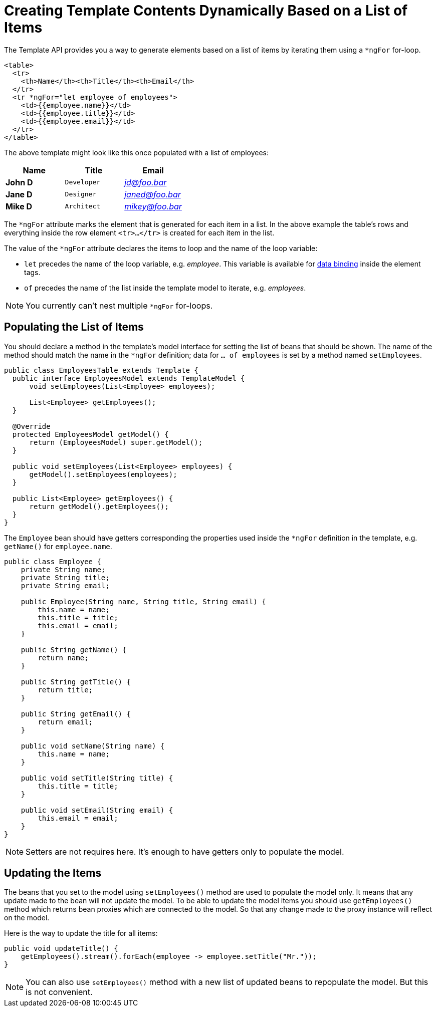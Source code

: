 ifdef::env-github[:outfilesuffix: .asciidoc]
= Creating Template Contents Dynamically Based on a List of Items

The Template API provides you a way to generate elements based on a list of items
by iterating them using a `*ngFor` for-loop.

[source,html]
----
<table>
  <tr>
    <th>Name</th><th>Title</th><th>Email</th>
  </tr>
  <tr *ngFor="let employee of employees">
    <td>{{employee.name}}</td>
    <td>{{employee.title}}</td>
    <td>{{employee.email}}</td>
  </tr>
</table>
----

The above template might look like this once populated with a list of employees:

[cols=">s,^m,e",options="header"]
|==========================
|Name   |Title     |Email
|John D |Developer | jd@foo.bar
|Jane D |Designer  | janed@foo.bar
|Mike D |Architect | mikey@foo.bar
|==========================

The `*ngFor` attribute marks the element that is generated for each item in a list.
In the above example the table's rows and everything inside the row element `<tr>...</tr>` is created for each item in the list.

The value of the `*ngFor` attribute declares the items to loop and the name of the loop variable:

* `let` precedes the name of the loop variable, e.g. _employee_.
This variable is available for <<tutorial-template-data-binding#,data binding>> inside
the element tags.
* `of` precedes the name of the list inside the template model to iterate, e.g. _employees_.

[NOTE]
You currently can't nest multiple `*ngFor` for-loops.

== Populating the List of Items

You should declare a method in the template's model interface for setting the list of beans that should be shown.
The name of the method should match the name in the `*ngFor` definition; data for `... of employees` is set by a method named `setEmployees`.

[source,java]
----
public class EmployeesTable extends Template {
  public interface EmployeesModel extends TemplateModel {
      void setEmployees(List<Employee> employees);
      
      List<Employee> getEmployees();
  }

  @Override
  protected EmployeesModel getModel() {
      return (EmployeesModel) super.getModel();
  }

  public void setEmployees(List<Employee> employees) {
      getModel().setEmployees(employees);
  }
  
  public List<Employee> getEmployees() {
      return getModel().getEmployees();
  }
}
----

The `Employee` bean should have getters corresponding the properties used inside the `*ngFor` definition in the template, e.g. `getName()` for `employee.name`.

[source,java]
----
public class Employee {
    private String name;
    private String title;
    private String email;

    public Employee(String name, String title, String email) {
        this.name = name;
        this.title = title;
        this.email = email;
    }

    public String getName() {
        return name;
    }

    public String getTitle() {
        return title;
    }

    public String getEmail() {
        return email;
    }
    
    public void setName(String name) {
        this.name = name;
    }

    public void setTitle(String title) {
        this.title = title;
    }

    public void setEmail(String email) {
        this.email = email;
    }
}
----

[NOTE]
Setters are not requires here. It's enough to have getters only to populate the model.

== Updating the Items

The beans that you set to the model using `setEmployees()` method are used to populate the model only.
It means that any update made to the bean will not update the model. 
To be able to update the model items you should use `getEmployees()` method which returns bean proxies which are connected to the model.
So that any change made to the proxy instance will reflect on the model.

Here is the way to update the title for all items:

[source,java]
----
public void updateTitle() {
    getEmployees().stream().forEach(employee -> employee.setTitle("Mr."));
}
----

[NOTE]
You can also use `setEmployees()` method with a new list of updated beans to repopulate the model. But this is not convenient.
